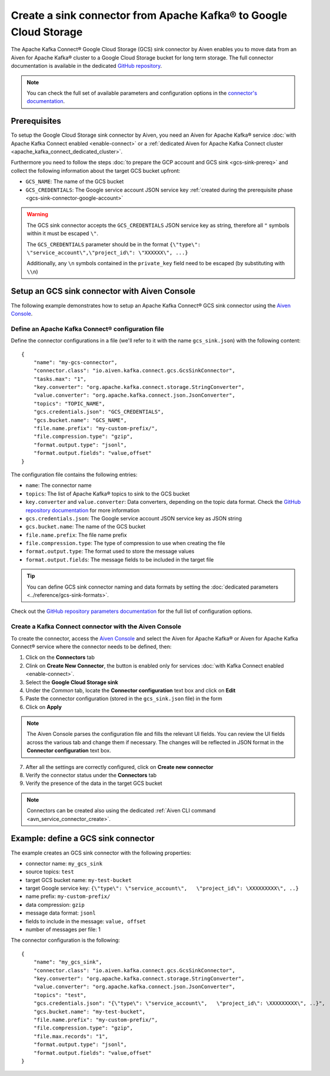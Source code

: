 Create a sink connector from Apache Kafka® to Google Cloud Storage
==================================================================

The Apache Kafka Connect® Google Cloud Storage (GCS) sink connector by Aiven enables you to move data from an Aiven for Apache Kafka® cluster to a Google Cloud Storage bucket for long term storage. The full connector documentation is available in the dedicated `GitHub repository <https://github.com/aiven/gcs-connector-for-apache-kafka>`_.

.. note::

    You can check the full set of available parameters and configuration options in the `connector's documentation <https://github.com/aiven/aiven-kafka-connect-gcs>`_.

Prerequisites
-------------

To setup the Google Cloud Storage sink connector by Aiven, you need an Aiven for Apache Kafka® service :doc:`with Apache Kafka Connect enabled <enable-connect>` or a :ref:`dedicated Aiven for Apache Kafka Connect cluster <apache_kafka_connect_dedicated_cluster>`.

Furthermore you need to follow the steps :doc:`to prepare the GCP account and GCS sink <gcs-sink-prereq>` and collect the following information about the target GCS bucket upfront:

* ``GCS_NAME``: The name of the GCS bucket
* ``GCS_CREDENTIALS``: The Google service account JSON service key :ref:`created during the prerequisite phase <gcs-sink-connector-google-account>`

.. Warning::

    The GCS sink connector accepts the ``GCS_CREDENTIALS`` JSON service key as string, therefore all  ``"`` symbols within it must be escaped ``\"``.

    The ``GCS_CREDENTIALS`` parameter should be in the format ``{\"type\": \"service_account\",\"project_id\": \"XXXXXX\", ...}``

    Additionally, any ``\n`` symbols contained in the ``private_key`` field need to be escaped (by substituting with ``\\n``)


Setup an GCS sink connector with Aiven Console
----------------------------------------------

The following example demonstrates how to setup an Apache Kafka Connect® GCS sink connector using the `Aiven Console <https://console.aiven.io/>`_.

Define an Apache Kafka Connect® configuration file
''''''''''''''''''''''''''''''''''''''''''''''''''

Define the connector configurations in a file (we'll refer to it with the name ``gcs_sink.json``) with the following content:

::

    {
        "name": "my-gcs-connector",
        "connector.class": "io.aiven.kafka.connect.gcs.GcsSinkConnector",
        "tasks.max": "1",
        "key.converter": "org.apache.kafka.connect.storage.StringConverter",
        "value.converter": "org.apache.kafka.connect.json.JsonConverter",
        "topics": "TOPIC_NAME",
        "gcs.credentials.json": "GCS_CREDENTIALS",
        "gcs.bucket.name": "GCS_NAME",
        "file.name.prefix": "my-custom-prefix/",
        "file.compression.type": "gzip",
        "format.output.type": "jsonl",
        "format.output.fields": "value,offset"
    }

The configuration file contains the following entries:

* ``name``: The connector name
* ``topics``: The list of Apache Kafka® topics to sink to the GCS bucket
* ``key.converter`` and ``value.converter``: Data converters, depending on the topic data format. Check the `GitHub repository documentation <https://github.com/aiven/gcs-connector-for-apache-kafka>`_ for more information
* ``gcs.credentials.json``: The Google service account JSON service key as JSON string
* ``gcs.bucket.name``: The name of the GCS bucket
* ``file.name.prefix``: The file name prefix
* ``file.compression.type``: The type of compression to use when creating the file
* ``format.output.type``: The format used to store the message values
* ``format.output.fields``: The message fields to be included in the target file

.. Tip::

    You can define GCS sink connector naming and data formats by setting the :doc:`dedicated parameters <../reference/gcs-sink-formats>`.


Check out the `GitHub repository parameters documentation <https://github.com/aiven/gcs-connector-for-apache-kafka>`_ for the full list of configuration options.


Create a Kafka Connect connector with the Aiven Console
'''''''''''''''''''''''''''''''''''''''''''''''''''''''

To create the connector, access the `Aiven Console <https://console.aiven.io/>`_ and select the Aiven for Apache Kafka® or Aiven for Apache Kafka Connect® service where the connector needs to be defined, then:

1. Click on the **Connectors** tab
2. Clink on **Create New Connector**, the button is enabled only for services :doc:`with Kafka Connect enabled <enable-connect>`.
3. Select the **Google Cloud Storage sink**
4. Under the *Common* tab, locate the **Connector configuration** text box and click on **Edit**
5. Paste the connector configuration (stored in the ``gcs_sink.json`` file) in the form
6. Click on **Apply**

.. Note::

    The Aiven Console parses the configuration file and fills the relevant UI fields. You can review the UI fields across the various tab and change them if necessary. The changes will be reflected in JSON format in the **Connector configuration** text box.

7. After all the settings are correctly configured, click on **Create new connector**
8. Verify the connector status under the **Connectors** tab
9. Verify the presence of the data in the target GCS bucket

.. Note::

    Connectors can be created also using the dedicated :ref:`Aiven CLI command <avn_service_connector_create>`.


Example: define a GCS sink connector
------------------------------------

The example creates an GCS sink connector with the following properties:

* connector name: ``my_gcs_sink``
* source topics: ``test``
* target GCS bucket name: ``my-test-bucket``
* target Google service key: ``{\"type\": \"service_account\",   \"project_id\": \XXXXXXXXX\", ..}``
* name prefix: ``my-custom-prefix/``
* data compression: ``gzip``
* message data format: ``jsonl``
* fields to include in the message: ``value, offset``
* number of messages per file: 1

The connector configuration is the following:

::

    {
        "name": "my_gcs_sink",
        "connector.class": "io.aiven.kafka.connect.gcs.GcsSinkConnector",
        "key.converter": "org.apache.kafka.connect.storage.StringConverter",
        "value.converter": "org.apache.kafka.connect.json.JsonConverter",
        "topics": "test",
        "gcs.credentials.json": "{\"type\": \"service_account\",   \"project_id\": \XXXXXXXXX\", ..}",
        "gcs.bucket.name": "my-test-bucket",
        "file.name.prefix": "my-custom-prefix/",
        "file.compression.type": "gzip",
        "file.max.records": "1",
        "format.output.type": "jsonl",
        "format.output.fields": "value,offset"
    }
